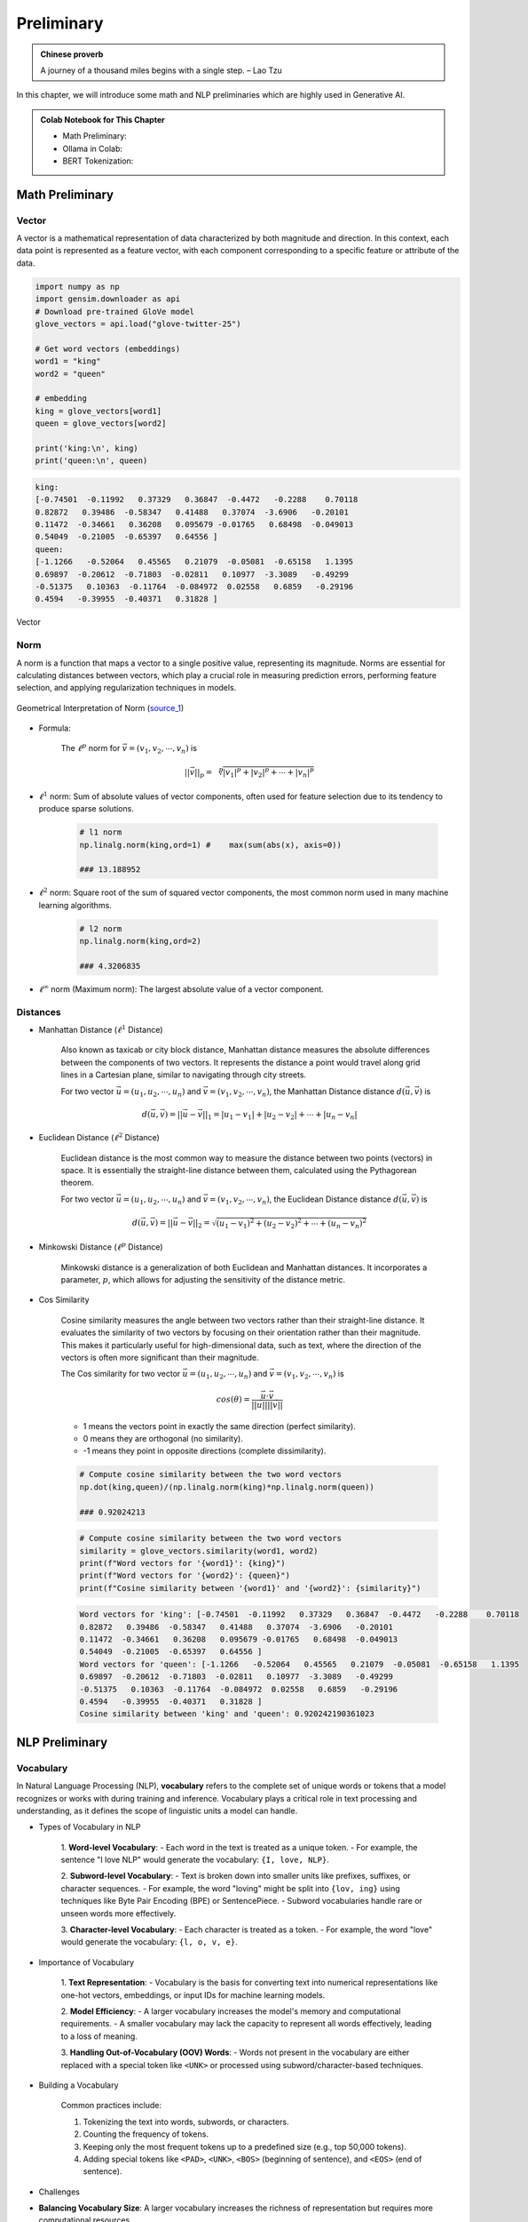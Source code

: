 
.. _prelim:

===========
Preliminary
===========

.. admonition:: Chinese proverb

	A journey of a thousand miles begins with a single step. – Lao Tzu

In this chapter, we will introduce some math and NLP preliminaries which are highly
used in Generative AI. 

.. admonition:: Colab Notebook for This Chapter

    - Math Preliminary: |Math Preliminary|
    - Ollama in Colab: |Ollama in Colab|
    - BERT Tokenization: |BERT Tokenization| 
    
    .. |Math Preliminary| image:: images/colab-badge.png 
        :target: https://colab.research.google.com/drive/1V_mBtDF1tTBv06-ipmkoeBWZ9JU-rnni?usp=drive_link  

    .. |Ollama in Colab| image:: images/colab-badge.png 
        :target: https://colab.research.google.com/drive/1tALgzu-v6NnN5yUCY7fvyWehuPwQ9rHG?usp=drive_link  

    .. |BERT Tokenization| image:: images/colab-badge.png 
        :target: https://colab.research.google.com/drive/16JUj0Tk8zBuCnZLGtN6kHHzwT-p4Ggr6?usp=drive_link  

Math Preliminary
++++++++++++++++

Vector 
------

A vector is a mathematical representation of data characterized by both magnitude and 
direction. In this context, each data point is represented as a feature vector, with 
each component corresponding to a specific feature or attribute of the data.

.. code-block:: python 

    import numpy as np
    import gensim.downloader as api
    # Download pre-trained GloVe model
    glove_vectors = api.load("glove-twitter-25")

    # Get word vectors (embeddings)
    word1 = "king"
    word2 = "queen"

    # embedding
    king = glove_vectors[word1]
    queen = glove_vectors[word2]

    print('king:\n', king)
    print('queen:\n', queen)

.. code-block:: python 

    king:
    [-0.74501  -0.11992   0.37329   0.36847  -0.4472   -0.2288    0.70118
    0.82872   0.39486  -0.58347   0.41488   0.37074  -3.6906   -0.20101
    0.11472  -0.34661   0.36208   0.095679 -0.01765   0.68498  -0.049013
    0.54049  -0.21005  -0.65397   0.64556 ]
    queen:
    [-1.1266   -0.52064   0.45565   0.21079  -0.05081  -0.65158   1.1395
    0.69897  -0.20612  -0.71803  -0.02811   0.10977  -3.3089   -0.49299
    -0.51375   0.10363  -0.11764  -0.084972  0.02558   0.6859   -0.29196
    0.4594   -0.39955  -0.40371   0.31828 ]



.. _fig_logo:
.. figure:: images/vector.png
    :align: center

    Vector 

Norm
----

A norm is a function that maps a vector to a single positive value, representing its 
magnitude. Norms are essential for calculating distances between vectors, which play 
a crucial role in measuring prediction errors, performing feature selection, and 
applying regularization techniques in models.

.. _fig_1Bauo:
.. figure:: images/1Bauo.png
    :align: center

    Geometrical Interpretation of Norm (`source_1`_)

.. _source_1: https://math.stackexchange.com/questions/805954/what-does-the-dot-product-of-two-vectors-represent

- Formula:

    The :math:`\displaystyle \ell^p` norm for :math:`\vec{v} = (v_1, v_2, \cdots, v_n)` is

    .. math::
        ||\vec{v}||_p = \sqrt[p]{|v_1|^p + |v_2|^p + \cdots +|v_n|^p } 

- :math:`\displaystyle \ell^1` norm: Sum of absolute values of vector components, often used for feature selection due to its tendency to produce sparse solutions. 

    .. code-block:: python

        # l1 norm 
        np.linalg.norm(king,ord=1) #	max(sum(abs(x), axis=0))

        ### 13.188952

- :math:`\displaystyle \ell^2` norm: Square root of the sum of squared vector components, the most common norm used in many machine learning algorithms. 

    .. code-block:: python

        # l2 norm 
        np.linalg.norm(king,ord=2)

        ### 4.3206835

- :math:`\displaystyle \ell^\infty` norm (Maximum norm): The largest absolute value of a vector component. 

Distances
---------

- Manhattan Distance (:math:`\displaystyle \ell^1` Distance)


    Also known as taxicab or city block distance, Manhattan distance measures the absolute differences 
    between the components of two vectors. It represents the distance a point would travel along grid 
    lines in a Cartesian plane, similar to navigating through city streets.

    For two vector :math:`\vec{u} = (u_1, u_2, \cdots, u_n)` and :math:`\vec{v} = (v_1, v_2, \cdots, v_n)`, the 
    Manhattan Distance distance :math:`d(\vec{u},\vec{v})` is
    
    .. math:: 
        d(\vec{u},\vec{v}) = ||\vec{u}-\vec{v}||_1 = |u_1-v_1| + |u_2-v_2|+ \cdots +|u_n-v_n|


- Euclidean Distance (:math:`\displaystyle \ell^2` Distance)

    Euclidean distance is the most common way to measure the distance between two points (vectors) in space. 
    It is essentially the straight-line distance between them, calculated using the Pythagorean theorem.

    For two vector :math:`\vec{u} = (u_1, u_2, \cdots, u_n)` and :math:`\vec{v} = (v_1, v_2, \cdots, v_n)`, the 
    Euclidean Distance distance :math:`d(\vec{u},\vec{v})` is
    
    .. math::

        d(\vec{u},\vec{v}) = ||\vec{u}-\vec{v}||_2 = \sqrt{(u_1-v_1)^2 + (u_2-v_2)^2+ \cdots +(u_n-v_n)^2}

- Minkowski Distance (:math:`\displaystyle \ell^p` Distance)


    Minkowski distance is a generalization of both Euclidean and Manhattan distances. It incorporates a parameter,
    :math:`p`, which allows for adjusting the sensitivity of the distance metric.

- Cos Similarity

    Cosine similarity measures the angle between two vectors rather than their straight-line distance. 
    It evaluates the similarity of two vectors by focusing on their orientation rather than their magnitude. 
    This makes it particularly useful for high-dimensional data, such as text, where the direction of the 
    vectors is often more significant than their magnitude.

    The Cos similarity for two vector :math:`\vec{u} = (u_1, u_2, \cdots, u_n)` and :math:`\vec{v} = (v_1, v_2, \cdots, v_n)` is

    .. math::

        cos(\theta) = \frac{\vec{u}\cdot\vec{v}}{||\vec{u}|| ||\vec{v}||}


    - 1 means the vectors point in exactly the same direction (perfect similarity).
    - 0 means they are orthogonal (no similarity).
    - -1 means they point in opposite directions (complete dissimilarity).

    .. code-block:: python

        # Compute cosine similarity between the two word vectors
        np.dot(king,queen)/(np.linalg.norm(king)*np.linalg.norm(queen))
        
        ### 0.92024213

    .. code-block:: python   

        # Compute cosine similarity between the two word vectors
        similarity = glove_vectors.similarity(word1, word2)
        print(f"Word vectors for '{word1}': {king}")
        print(f"Word vectors for '{word2}': {queen}")
        print(f"Cosine similarity between '{word1}' and '{word2}': {similarity}")             


    .. code-block:: python   

        Word vectors for 'king': [-0.74501  -0.11992   0.37329   0.36847  -0.4472   -0.2288    0.70118
        0.82872   0.39486  -0.58347   0.41488   0.37074  -3.6906   -0.20101
        0.11472  -0.34661   0.36208   0.095679 -0.01765   0.68498  -0.049013
        0.54049  -0.21005  -0.65397   0.64556 ]
        Word vectors for 'queen': [-1.1266   -0.52064   0.45565   0.21079  -0.05081  -0.65158   1.1395
        0.69897  -0.20612  -0.71803  -0.02811   0.10977  -3.3089   -0.49299
        -0.51375   0.10363  -0.11764  -0.084972  0.02558   0.6859   -0.29196
        0.4594   -0.39955  -0.40371   0.31828 ]
        Cosine similarity between 'king' and 'queen': 0.920242190361023

NLP Preliminary
+++++++++++++++


Vocabulary
----------

In Natural Language Processing (NLP), **vocabulary** refers to the complete set of unique words or tokens 
that a model recognizes or works with during training and inference. Vocabulary plays a critical role in 
text processing and understanding, as it defines the scope of linguistic units a model can handle.

- Types of Vocabulary in NLP


    1. **Word-level Vocabulary**:
    - Each word in the text is treated as a unique token.
    - For example, the sentence "I love NLP" would generate the vocabulary: ``{I, love, NLP}``.

    2. **Subword-level Vocabulary**:
    - Text is broken down into smaller units like prefixes, suffixes, or character sequences.
    - For example, the word "loving" might be split into ``{lov, ing}`` using techniques like Byte Pair Encoding (BPE) or SentencePiece.
    - Subword vocabularies handle rare or unseen words more effectively.

    3. **Character-level Vocabulary**:
    - Each character is treated as a token.
    - For example, the word "love" would generate the vocabulary: ``{l, o, v, e}``.

- Importance of Vocabulary


    1. **Text Representation**:
    - Vocabulary is the basis for converting text into numerical representations like one-hot vectors, embeddings, or input IDs for machine learning models.

    2. **Model Efficiency**:
    - A larger vocabulary increases the model's memory and computational requirements.
    - A smaller vocabulary may lack the capacity to represent all words effectively, leading to a loss of meaning.

    3. **Handling Out-of-Vocabulary (OOV) Words**:
    - Words not present in the vocabulary are either replaced with a special token like ``<UNK>`` or processed using subword/character-based techniques.

- Building a Vocabulary


    Common practices include:

    1. Tokenizing the text into words, subwords, or characters.
    2. Counting the frequency of tokens.
    3. Keeping only the most frequent tokens up to a predefined size (e.g., top 50,000 tokens).
    4. Adding special tokens like ``<PAD>``, ``<UNK>``, ``<BOS>`` (beginning of sentence), and ``<EOS>`` (end of sentence).

- Challenges


- **Balancing Vocabulary Size**:
  A larger vocabulary increases the richness of representation but requires more computational resources.

- **Domain-specific Vocabularies**:
  In specialized fields like medicine or law, standard vocabularies may not be sufficient, requiring domain-specific tokenization strategies.


Tagging
-------

Tagging in NLP refers to the process of assigning labels or annotations 
to words, phrases, or other linguistic units in a text. These labels provide additional information about 
the syntactic, semantic, or structural role of the elements in the text.

- Types of Tagging

    1. **Part-of-Speech (POS) Tagging**:

       - Assigns grammatical tags (e.g., noun, verb, adjective) to each word in a sentence.
       - Example: For the sentence "The dog barks," the tags might be:
         - ``The/DET`` (Determiner)
         - ``dog/NOUN`` (Noun)
         - ``barks/VERB`` (Verb).

    2. **Named Entity Recognition (NER) Tagging**:
    
       - Identifies and classifies named entities in a text, such as names of people, organizations, locations, dates, or monetary values.
       - Example: In the sentence "John works at Google in California," the tags might be:
         - ``John/PERSON``
         - ``Google/ORGANIZATION``
         - ``California/LOCATION``.

    3. **Chunking (Syntactic Tagging)**:
    
       - Groups words into syntactic chunks like noun phrases (NP) or verb phrases (VP).
       - Example: For the sentence "The quick brown fox jumps," a chunking result might be:
         - ``[NP The quick brown fox] [VP jumps]``.

    4. **Sentiment Tagging**:
    
       - Assigns sentiment labels (e.g., positive, negative, neutral) to words, phrases, or entire documents.
       - Example: The word "happy" might be tagged as ``positive``, while "sad" might be tagged as ``negative``.

    5. **Dependency Parsing Tags**:
    
       - Identifies the grammatical relationships between words in a sentence, such as subject, object, or modifier.
       - Example: In "She enjoys cooking," the tags might show:
            - ``She/nsubj`` (nominal subject)
            - ``enjoys/ROOT`` (root of the sentence)
            - ``cooking/dobj`` (direct object).

- Importance of Tagging


    - **Understanding Language Structure**: Tags help NLP models understand the grammatical and syntactic structure of text.

    - **Improving Downstream Tasks**: Tagging is foundational for tasks like machine 
      translation, sentiment analysis, question answering, and summarization.

    - **Feature Engineering**: Tags serve as features for training machine learning models in 
      text classification or sequence labeling tasks.

- Tagging Techniques


    1. **Rule-based Tagging**: Relies on predefined linguistic rules to assign tags.
       Example: Using dictionaries or regular expressions to match specific patterns.

    2. **Statistical Tagging**: Uses probabilistic models like Hidden Markov Models (HMMs) 
       to predict tags based on word sequences.

    3. **Neural Network-based Tagging**: Employs deep learning models like LSTMs, GRUs, or Transformers 
       to tag text with high accuracy.

- Challenges


    - **Ambiguity**:Words with multiple meanings can lead to incorrect tagging.
      Example: The word "bank" could mean a financial institution or a riverbank.

    - **Domain-Specific Language**: General tagging models may fail to perform well on specialized text 
      like medical or legal documents.

    - **Data Sparsity**: Rare words or phrases may lack sufficient training data for accurate tagging.



Lemmatization
-------------

Lemmatization in NLP is the process of reducing a word to its base or dictionary form, known as 
the **lemma**. Unlike stemming, which simply removes word suffixes, lemmatization considers 
the context and grammatical role of the word to produce a linguistically accurate root form.

- How Lemmatization Works


  1. **Contextual Analysis**:

     - Lemmatization relies on a vocabulary (lexicon) and morphological analysis to identify a word's base form.
     - For example:
       - ``running`` → ``run``
       - ``better`` → ``good``

  2. **Part-of-Speech (POS) Tagging**:
  
     - The process uses POS tags to determine the correct lemma for a word.
     - Example:
       - ``barking`` (verb) → ``bark``
       - ``barking`` (adjective, as in "barking dog") → ``barking``.

- Importance of Lemmatization

  1. **Improves Text Normalization**:
  
     - Lemmatization helps normalize text by grouping different forms of a word into a single representation.
     - Example:
       - ``run``, ``running``, and ``ran`` → ``run``.

  2. **Enhances NLP Applications**:
  
     - Lemmatized text improves the performance of tasks like information retrieval, text classification, and sentiment analysis.

  3. **Reduces Vocabulary Size**:
  
     - By mapping inflected forms to their base form, lemmatization reduces redundancy in text, resulting in a smaller vocabulary.

- Lemmatization vs. Stemming

  - **Lemmatization**:
  
    - Produces linguistically accurate root forms.
    - Considers the word's context and POS.
    - Example:
      - ``studies`` → ``study``.

  - **Stemming**:
  
    - Applies heuristic rules to strip word suffixes without considering context.
    - May produce non-dictionary forms.
    - Example:
      - ``studies`` → ``studi``.

- Techniques for Lemmatization

  1. **Rule-Based Lemmatization**:
  
     - Relies on predefined linguistic rules and dictionaries.
     - Example: WordNet-based lemmatizers.

  2. **Statistical Lemmatization**:
  
     - Uses probabilistic models to predict lemmas based on the context.

  3. **Deep Learning-Based Lemmatization**:
  
     - Employs neural networks and sequence-to-sequence models for highly accurate lemmatization in complex contexts.

- Challenges

  - **Ambiguity**:
    Words with multiple meanings may result in incorrect lemmatization without proper context.
  
    - Example:
      - ``left`` (verb) → ``leave``
      - ``left`` (noun/adjective) → ``left``.

  - **Language-Specific Complexity**:
    Lemmatization rules vary widely across languages, requiring language-specific tools and resources.

  - **Resource Dependency**:
    Lemmatizers require extensive lexicons and morphological rules, which can be resource-intensive to develop.


Tokenization
------------

Tokenization in NLP refers to the process of splitting a text into smaller units, called **tokens**, which 
can be words, subwords, sentences, or characters. These tokens serve as the basic building blocks for further
analysis in NLP tasks.

- Types of Tokenization

  1. **Word Tokenization**:
  
    - Splits the text into individual words or terms.
    - Example: 
        - Sentence: "I love NLP."
        - Tokens: ``["I", "love", "NLP"]``.

  2. **Sentence Tokenization**:

    - Divides a text into sentences.
    - Example: 
        - Text: "I love NLP. It’s amazing."
        - Tokens: ``["I love NLP.", "It’s amazing."]``.

  3. **Subword Tokenization**:
  
    - Breaks words into smaller units, often using methods like Byte Pair Encoding (BPE) or SentencePiece.
    - Example:
        - Word: ``unhappiness``.
        - Tokens: ``["un", "happiness"]`` (or subword units like ``["un", "happi", "ness"]``).

  4. **Character Tokenization**:
  
    - Treats each character in a word as a separate token.
    - Example:
        - Word: ``hello``.
        - Tokens: ``["h", "e", "l", "l", "o"]``.

- Importance of Tokenization


  1. **Text Preprocessing**:

    - Tokenization is the first step in many NLP tasks like text classification, translation, and 
      summarization, as it converts text into manageable pieces.

  2. **Text Representation**:
  
    - Tokens are converted into numerical representations (e.g., word embeddings) for model input 
      in tasks like sentiment analysis, named entity recognition (NER), or language modeling.

  3. **Improving Accuracy**:
  
    - Proper tokenization ensures that a model processes text at the correct granularity (e.g., 
      words or subwords), improving accuracy for tasks like machine translation or text generation.

- Challenges of Tokenization

  1. **Ambiguity**:

    - Certain words or phrases can be tokenized differently based on context.
    - Example: “New York” can be treated as one token (location) or two separate tokens (``["New", "York"]``).

  2. **Handling Punctuation**:

    - Deciding how to treat punctuation marks can be challenging. For example, should commas, periods, 
      or quotes be treated as separate tokens or grouped with adjacent words?

  3. **Multi-word Expressions (MWEs)**:

    - Some expressions consist of multiple words that should be treated as a single token, such as “New York” or “machine learning.”

- Techniques for Tokenization


  1. **Rule-Based Tokenization**: Uses predefined rules to split text based on spaces, punctuation, and other delimiters.

  2. **Statistical and Machine Learning-Based Tokenization**: Uses trained models to predict token boundaries based on patterns learned from large corpora.

  3. **Deep Learning-Based Tokenization**: Modern tokenization models, such as those used in transformers (e.g., BERT, GPT), may rely on subword tokenization and neural networks to handle complex tokenization tasks.


BERT Tokenization
-----------------

- Vocabulary: The BERT Tokenizer’s vocabulary contains 30,522 unique tokens.

  .. code-block:: python

    from transformers import BertTokenizer, BertModel
    tokenizer = BertTokenizer.from_pretrained('bert-base-uncased')
    # model = BertModel.from_pretrained("bert-base-uncased")

    # vocabulary size
    print(tokenizer.vocab_size)

    # vocabulary
    print(tokenizer.vocab)


  .. code-block:: python

    # vocabulary size 
    30522

    # vocabulary
    OrderedDict([('[PAD]', 0), ('[unused0]', 1)
                  ...........,
                  ('writing', 3015), ('bay', 3016),
                  ...........,
                  ('##?', 30520), ('##~', 30521)])

- Tokens and IDs 

  - Tokens to IDs

    .. code-block:: python

      text = "Gen AI is awesome"
      encoded_input = tokenizer(text, return_tensors='pt')

      # tokens to ids
      print(encoded_input)

      # output 
      {'input_ids': tensor([[  101,  8991,  9932,  2003, 12476,   102]]), \
      'token_type_ids': tensor([[0, 0, 0, 0, 0, 0]]), \
      'attention_mask': tensor([[1, 1, 1, 1, 1, 1]])}
    
    You might notice that there are only four words, yet we have six token IDs. 
    This is due to the inclusion of two additional special tokens ``[CLS]`` and ``[SEP]``. 


    .. code-block:: python
    
      print({x : tokenizer.encode(x, add_special_tokens=False) for x in ['[CLS]']+ text.split()+ ['[SEP]']})

      ### output 
      {'[CLS]': [101], 'Gen': [8991], 'AI': [9932], 'is': [2003], 'awesome': [12476], '[SEP]': [102]}

  - Special Tokens

    .. code-block:: python

      # Special tokens
      print({x : tokenizer.encode(x, add_special_tokens=False) for x in ['[CLS]', '[SEP]', '[MASK]', '[EOS]']})

      # tokens to ids
      {'[CLS]': [101], '[SEP]': [102], '[MASK]': [103], '[EOS]': [1031, 1041, 2891, 1033]}

  - IDs to tokens 

    .. code-block:: python

      # ids to tokens
      token_id = encoded_input['input_ids'].tolist()[0]
      print({tokenizer.convert_ids_to_tokens(id, skip_special_tokens=False):id \
            for id in token_id})

      ### output 
      {'[CLS]': 101, 'gen': 8991, 'ai': 9932, 'is': 2003, 'awesome': 12476, '[SEP]': 102}
  
  - Out-of-vocabulary tokens

    .. code-block:: python

      text = "Gen AI is awesome 👍"
      encoded_input = tokenizer(text, return_tensors='pt')

      print({x : tokenizer.encode(x, add_special_tokens=False) for x in ['[CLS]']+ text.split()+ ['[SEP]']})
      print(tokenizer.convert_ids_to_tokens(100, skip_special_tokens=False))

      ### output 
      {'[CLS]': [101], 'Gen': [8991], 'AI': [9932], 'is': [2003], 'awesome': [12476], '👍': [100], '[SEP]': [102]}
      [UNK]



  - Subword Tokenization

    .. code-block:: python

      # Subword Tokenization
      text = "GenAI is awesome 👍"
      print({x : tokenizer.encode(x, add_special_tokens=False) for x in ['[CLS]']+ text.split()+ ['[SEP]']})
      print(tokenizer.convert_ids_to_tokens(100, skip_special_tokens=False))

      # output 
      {'[CLS]': [101], 'GenAI': [8991, 4886], 'is': [2003], 'awesome': [12476], '👍': [100], '[SEP]': [102]}
      [UNK]
 



Platform and Packages
+++++++++++++++++++++

Google Colab
------------

**Google Colab** (short for Colaboratory) is a free, cloud-based platform that provides users with the ability to write 
and execute Python code in an interactive notebook environment. It is based on Jupyter notebooks and is powered by 
Google Cloud services, allowing for seamless integration with Google Drive and other Google services. We will primarily 
use Google Colab with free T4 GPU runtime throughout this book.

- Key Features

 1. **Free Access to GPUs and TPUs**  
    Colab offers free access to Graphics Processing Units (GPUs) and Tensor Processing Units (TPUs), making it an ideal environment for machine learning, deep learning, and other computationally intensive tasks.

 2. **Integration with Google Drive**  
    You can store and access notebooks directly from your Google Drive, making it easy to collaborate with others and keep your projects organized.

 3. **No Setup Required**  
    Since Colab is entirely cloud-based, you don't need to worry about setting up an environment or managing dependencies. Everything is ready to go out of the box.

 4. **Support for Python Libraries**  
    Colab comes pre-installed with many popular Python libraries, including TensorFlow, PyTorch, Keras, and OpenCV, among others. You can also install any additional libraries using `pip`.

 5. **Collaborative Features**  
    Multiple users can work on the same notebook simultaneously, making it ideal for collaboration. Changes are synchronized in real-time.

 6. **Rich Media Support**  
    Colab supports the inclusion of rich media, such as images, videos, and LaTeX equations, directly within the notebook. This makes it a great tool for data analysis, visualization, and educational purposes.

 7. **Easy Sharing**  
    Notebooks can be easily shared with others via a shareable link, just like Google Docs. Permissions can be set for viewing or editing the document.

- GPU Activation 
  ``Runtime --> change runtime type --> T4/A100 GPU``
 
.. list-table::
   :width: 100%
   :class: borderless

   * - .. image:: images/runtime.png
        :width: 100%
            
     - .. image:: images/T4.png
        :width: 100%

.. admonition:: Tips 

   You can use the Gemini API for code troubleshooting in a Colab notebook for free.

  .. _fig_gemini:
  .. figure:: images/gemini.png
      :align: center 

HuggingFace
-----------

**Hugging Face** is a company and open-source community focused on providing tools and resources for NLP
and machine learning. It is best known for its popular **Transformers** library, which allows easy access
to pre-trained models for a wide variety of NLP tasks. MOreover,  Hugging Face's libraries provide simple 
Python APIs that make it easy to load models, preprocess data, and run inference. This simplicity allows 
both beginners and advanced users to leverage cutting-edge NLP models. We will mainly use the embedding models
and Large Language Models (LLMs) from **Hugging Face Model Hub** central repository.


Ollama
------

Ollama is a package designed to run LLMs locally on your personal device or 
server, rather than relying on external cloud services. It provides a simple
interface to download and use AI models tailored for various tasks, ensuring
privacy and control over data while still leveraging the power of LLMs.

- Key features of Ollama:

  - Local Execution: Models run entirely on your hardware, making it ideal for users who prioritize data privacy.
  - Pre-trained Models: Offers a curated set of LLMs optimized for local usage.
  - Cross-Platform: Compatible with macOS, Linux, and other operating systems, depending on hardware specifications.
  - Ease of Use: Designed to make setting up and using local AI models simple for non-technical users.
  - Efficiency: Focused on lightweight models optimized for local performance without needing extensive computational resources.

To simplify the management of access tokens for various LLMs, we will use Ollama in Google Colab.

- Ollama installation in Google Colab

  1. colab-xterm

    .. code-block:: bash 

      !pip install colab-xterm 
      %load_ext colabxterm

  2. download ollama

    .. code-block:: bash 

       /content# curl https://ollama.ai/install.sh | sh

    .. _fig_ollama_download:
    .. figure:: images/ollama_download.png
        :align: center      


  3. launch Ollama serve

    .. code-block:: bash 

       /content# ollama serve

    .. _fig_ollama_serve:
    .. figure:: images/ollama_serve.png
        :align: center    

  4. download models 

    .. code-block:: bash 

       /content# ollama pull mistral #llama3.2 #bge-m3    

    .. _fig_ollama_pull:
    .. figure:: images/pull_models.png
        :align: center    

  5. check 

    .. code-block:: bash 

       !ollama list

       ####
       NAME               ID              SIZE      MODIFIED           
       llama3.2:latest    a80c4f17acd5    2.0 GB    14 seconds ago        
       mistral:latest     f974a74358d6    4.1 GB    About a minute ago      

langchain
---------

LangChain is a powerful framework for building AI applications that combine the 
capabilities of large language models with external tools, memory, and custom 
workflows. It enables developers to create intelligent, context-aware, 
and dynamic applications with ease.

It has widely applied in:

1. **Conversational AI**  
   Create chatbots or virtual assistants that maintain context, integrate with APIs, and provide intelligent responses.

2. **Knowledge Management**  
   Combine LLMs with external knowledge bases or databases to answer complex questions or summarize documents.

3. **Automation**  
   Automate workflows by chaining LLMs with tools for decision-making, data extraction, or content generation.

4. **Creative Applications**  
   Use LangChain for generating stories, crafting marketing copy, or producing artistic content.


We will primarily use LangChain in this book. For instance, to work with downloaded Ollama LLMs, the ``langchain_ollama``
package is required.


.. code-block:: python 

  # chain of thought prompting
  from langchain_ollama.llms import OllamaLLM
  from langchain_core.prompts import ChatPromptTemplate
  from langchain.output_parsers import CommaSeparatedListOutputParser


  template = """Question: {question}

  Answer: Let's think step by step.
  """

  prompt = ChatPromptTemplate.from_template(template)
  model = OllamaLLM(temperature=0.0, model='mistral', format='json')
  output_parser = CommaSeparatedListOutputParser()

  chain = prompt | model | output_parser

  response = chain.invoke({"question": "What is Mixture of Experts(MoE) in AI?"})
  print(response)

.. code-block:: python 

  ['{"answer":"MoE', 'or Mixture of Experts', "is a neural network architecture that allows for \
      efficient computation and model parallelism. It consists of multiple 'experts'", 'each of \
      which is a smaller neural network that specializes in handling different parts of the input \
      data. The final output is obtained by combining the outputs of these experts based on their \
      expertise relevance to the input. This architecture is particularly useful in tasks where \
      the data exhibits complex and diverse patterns."}', 
      '\t\t\t\t\t\t\t\t\t\t\t\t\t\t\t\t\t\t\t\t\t\t\t\t\t\t\t\t']






